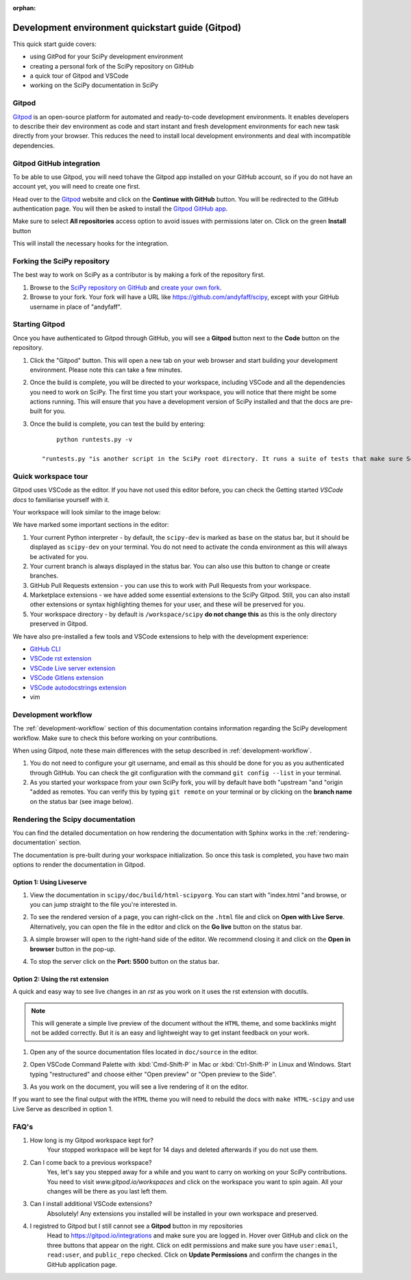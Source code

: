 :orphan:

.. _quickstart-gitpod:

=======================================================
Development environment quickstart guide (Gitpod)
=======================================================

This quick start guide covers:

*  using GitPod for your SciPy development environment
*  creating a personal fork of the SciPy repository on GitHub
*  a quick tour of Gitpod and VSCode
*  working on the SciPy documentation in SciPy

Gitpod
-------

`Gitpod`_  is an open-source platform for automated and ready-to-code development environments. It enables developers to describe their dev environment as code and start instant and fresh development environments for each new task directly from your browser. This reduces the need to install local development environments and deal with incompatible dependencies.

Gitpod GitHub integration
--------------------------

To be able to use Gitpod, you will need tohave the Gitpod app installed on your GitHub account, so if 
you do not have an account yet, you will need to create one first. 

Head over to the `Gitpod`_ website and click on the **Continue with GitHub** button. You will be redirected to the GitHub authentication page.
You will then be asked to install the `Gitpod GitHub app <https://github.com/marketplace/gitpod-io>`_.

Make sure to select **All repositories** access option to avoid issues with permissions later on. Click on the green **Install** button

.. image:: ../../_static/gitpod/installing-gitpod-io.png 
    :alt: Gitpod repository access and installation screenshot

This will install the necessary hooks for the integration. 

Forking the SciPy repository
-----------------------------

The best way to work on SciPy as a contributor is by making a fork of the repository first. 

#. Browse to the `SciPy repository on GitHub`_ and `create your own fork`_.

#. Browse to your fork. Your fork will have a URL like https://github.com/andyfaff/scipy, except with your GitHub username in place of "andyfaff".

Starting Gitpod
----------------
Once you have authenticated to Gitpod through GitHub, you will see a **Gitpod** button next to the **Code** button on the repository.

.. image:: ../../_static/gitpod/scipy-github.png 
    :alt: SciPy repository with Gitpod button screenshot

#. Click the "Gitpod" button. This will open a new tab on your web browser and start building your development environment. Please note this can take a few minutes.
#. Once the build is complete, you will be directed to your workspace, including VSCode and all the dependencies you need to work on SciPy. The first time you start your workspace, you will notice that there might be some actions running. This will ensure that you have a development version of SciPy installed and that the docs are pre-built for you.
#. Once the build is complete, you can test the build by entering::

        python runtests.py -v

    "runtests.py "is another script in the SciPy root directory. It runs a suite of tests that make sure SciPy is working as it should, and "-v "activates the "–verbose "option to show all the test output.

Quick workspace tour
---------------------
Gitpod uses VSCode as the editor. If you have not used this editor before, you can check the Getting started `VSCode docs` to familiarise yourself with it.

Your workspace will look similar to the image below:

.. image:: ../../_static/gitpod/gitpod-workspace.png 
    :alt: Gitpod workspace screenshot

We have marked some important sections in the editor:

#. Your current Python interpreter - by default, the ``scipy-dev`` is marked as ``base`` on the status bar, but it should be displayed as ``scipy-dev`` on your terminal. You do not need to activate the conda environment as this will always be activated for you.
#. Your current branch is always displayed in the status bar. You can also use this button to change or create branches.
#. GitHub Pull Requests extension - you can use this to work with Pull Requests from your workspace.
#. Marketplace extensions - we have added some essential extensions to the SciPy Gitpod. Still, you can also install other extensions or syntax highlighting themes for your user, and these will be preserved for you.
#. Your workspace directory - by default is ``/workspace/scipy`` **do not change this** as this is the only directory preserved in Gitpod.

We have also pre-installed a few tools and VSCode extensions to help with the development experience:

*  `GitHub CLI <https://cli.github.com/>`_
*  `VSCode rst extension <https://marketplace.visualstudio.com/items?itemName=lextudio.restructuredtext>`_
*  `VSCode Live server extension <https://marketplace.visualstudio.com/items?itemName=ritwickdey.LiveServer>`_
*  `VSCode Gitlens extension <https://marketplace.visualstudio.com/items?itemName=eamodio.gitlens>`_
*  `VSCode autodocstrings extension <https://marketplace.visualstudio.com/items?itemName=njpwerner.autodocstring>`_ 
*  vim

Development workflow
-----------------------
The  :ref:`development-workflow` section of this documentation contains information regarding the SciPy development workflow. Make sure to check this before working on your contributions.

When using Gitpod, note these main differences with the setup described in :ref:`development-workflow`.

#. You do not need to configure your git username, and email as this should be done for you as you authenticated through GitHub. You can check the git configuration with the command ``git config --list`` in your terminal.
#. As you started your workspace from your own SciPy fork, you will by default have both "upstream "and "origin "added as remotes. You can verify this by typing ``git remote`` on your terminal or by clicking on the **branch name** on the status bar (see image below).

.. image:: ../../_static/gitpod/scipy-gitpod-branches.png 
    :alt: Gitpod workspace branches plugin screenshot

Rendering the Scipy documentation
----------------------------------
You can find the detailed documentation on how rendering the documentation with Sphinx works in the :ref:`rendering-documentation` section.

The documentation is pre-built during your workspace initialization. So once this task is completed, you have two main options to render the documentation in Gitpod.

Option 1: Using Liveserve 
***************************

#. View the documentation in ``scipy/doc/build/html-scipyorg``. You can start with "index.html "and browse, or you can jump straight to the file you're interested in.
#. To see the rendered version of a page, you can right-click on the ``.html`` file and click on **Open with Live Serve**. Alternatively, you can open the file in the editor and click on the **Go live** button on the status bar.
    .. image:: ../../_static/gitpod/vscode-statusbar.png 
        :alt: Gitpod workspace VSCode start live serve screenshot
#. A simple browser will open to the right-hand side of the editor. We recommend closing it and click on the **Open in browser** button in the pop-up.
#. To stop the server click on the **Port: 5500** button on the status bar.

Option 2: Using the rst extension
***********************************

A quick and easy way to see live changes in an `rst` as you work on it uses the rst extension with docutils. 

.. note:: This will generate a simple live preview of the document without the ``HTML`` theme, and some backlinks might not be added correctly. But it is an easy and lightweight way to get instant feedback on your work.

#. Open any of the source documentation files located in ``doc/source`` in the editor.
#. Open VSCode Command Palette with :kbd:`Cmd-Shift-P` in Mac or :kbd:`Ctrl-Shift-P` in Linux and Windows. Start typing "restructured" and choose either "Open preview" or "Open preview to the Side".
    .. image:: ../../_static/gitpod/vscode-rst.png 
        :alt: Gitpod workspace VSCode open rst screenshot
#. As you work on the document, you will see a live rendering of it on the editor.
    .. image:: ../../_static/gitpod/rst-rendering.png 
        :alt: Gitpod workspace VSCode rst rendering screenshot
        
If you want to see the final output with the ``HTML`` theme you will need to rebuild the docs with ``make HTML-scipy`` and use Live Serve as described in option 1.

FAQ's
-----

#. How long is my Gitpod workspace kept for?
    Your stopped workspace will be kept for 14 days and deleted afterwards if you do not use them.
#. Can I come back to a previous workspace?
    Yes, let's say you stepped away for a while and you want to carry on working on your SciPy contributions. You need to visit `www.gitpod.io/workspaces` and click on the workspace you want to spin again. All your changes will be there as you last left them.
#. Can I install additional VSCode extensions?
    Absolutely! Any extensions you installed will be installed in your own workspace and preserved.
#. I registred to Gitpod but I still cannot see a **Gitpod** button in my repositories
    Head to https://gitpod.io/integrations and make sure you are logged in. Hover over GitHub and click on the three buttons that appear on the right. Click on edit permissions and make sure you have ``user:email``, ``read:user``, and ``public_repo`` checked. 
    Click on **Update Permissions** and confirm the changes in the GitHub application page.
    
    .. image:: ../../_static/gitpod/gitpod-edit-permissions-gh.png 
        :alt: Gitpod integrations - edit GH permissions screenshot

.. _Gitpod: https://www.gitpod.io/
.. _Scipy repository on GitHub: https://github.com/scipy/scipy
.. _create your own fork: https://help.github.com/en/articles/fork-a-repo
.. _VSCode docs: https://code.visualstudio.com/docs/getstarted/tips-and-tricks


.. |br| raw:: html

    <br>